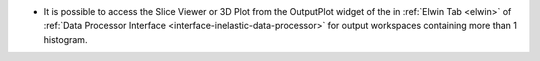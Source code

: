 - It is possible to access the Slice Viewer or 3D Plot from the OutputPlot widget of the in :ref:`Elwin Tab <elwin>` of  :ref:`Data Processor Interface <interface-inelastic-data-processor>` for output workspaces containing more than 1 histogram.
